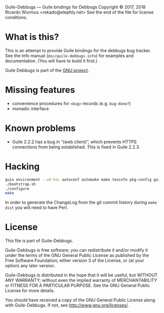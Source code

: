Guile-Debbugs --- Guile bindings for Debbugs
Copyright © 2017, 2018 Ricardo Wurmus <rekado@elephly.net>
See the end of the file for license conditions.

* What is this?

This is an attempt to provide Guile bindings for the debbugs bug
tracker.  See the Info manual (=doc/guile-debbugs.info=) for examples
and documentation.  (You will have to build it first.)

Guile Debbugs is part of the [[https://www.gnu.org/][GNU project]].

* Missing features

+ convenience procedures for =<bug>= records (e.g. =bug-done?=)
+ monadic interface

* Known problems

+ Guile 2.2.2 has a bug in “(web client)”, which prevents HTTPS connections from being established.  This is fixed in Guile 2.2.3.

* Hacking

#+BEGIN_SRC bash
guix environment --ad-hoc autoconf automake make texinfo pkg-config guile@2.2
./bootstrap.sh
./configure
make
#+END_SRC

In order to generate the ChangeLog from the git commit history during =make dist= you will need to have Perl.

* License

This file is part of Guile-Debbugs.

Guile-Debbugs is free software; you can redistribute it and/or
modify it under the terms of the GNU General Public License as
published by the Free Software Foundation; either version 3 of the
License, or (at your option) any later version.

Guile-Debbugs is distributed in the hope that it will be useful,
but WITHOUT ANY WARRANTY; without even the implied warranty of
MERCHANTABILITY or FITNESS FOR A PARTICULAR PURPOSE.  See the GNU
General Public License for more details.

You should have received a copy of the GNU General Public License
along with Guile-Debbugs.  If not, see <http://www.gnu.org/licenses/>.
